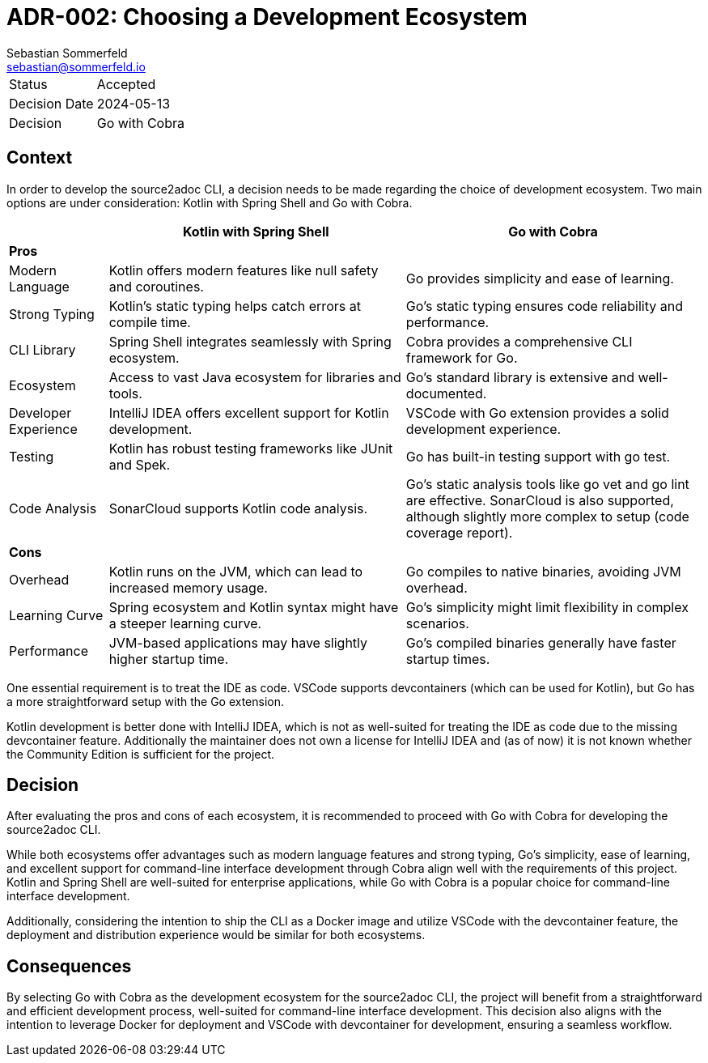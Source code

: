 = ADR-002: Choosing a Development Ecosystem
Sebastian Sommerfeld <sebastian@sommerfeld.io>

[cols="1,6"]
|===
|Status |Accepted
|Decision Date |2024-05-13
|Decision |Go with Cobra
|===

== Context
In order to develop the source2adoc CLI, a decision needs to be made regarding the choice of development ecosystem. Two main options are under consideration: Kotlin with Spring Shell and Go with Cobra.

[cols="1,3,3", options="header"]
|===
||Kotlin with Spring Shell |Go with Cobra
3+|*Pros*
|Modern Language |Kotlin offers modern features like null safety and coroutines. |Go provides simplicity and ease of learning.
|Strong Typing |Kotlin's static typing helps catch errors at compile time. |Go's static typing ensures code reliability and performance.
|CLI Library |Spring Shell integrates seamlessly with Spring ecosystem. |Cobra provides a comprehensive CLI framework for Go.
|Ecosystem |Access to vast Java ecosystem for libraries and tools. |Go's standard library is extensive and well-documented.
|Developer Experience |IntelliJ IDEA offers excellent support for Kotlin development. |VSCode with Go extension provides a solid development experience.
|Testing |Kotlin has robust testing frameworks like JUnit and Spek. |Go has built-in testing support with go test.
|Code Analysis |SonarCloud supports Kotlin code analysis. |Go's static analysis tools like go vet and go lint are effective. SonarCloud is also supported, although slightly more complex to setup (code coverage report).
3+|*Cons*
|Overhead |Kotlin runs on the JVM, which can lead to increased memory usage. |Go compiles to native binaries, avoiding JVM overhead.
|Learning Curve |Spring ecosystem and Kotlin syntax might have a steeper learning curve. |Go's simplicity might limit flexibility in complex scenarios.
|Performance |JVM-based applications may have slightly higher startup time. |Go's compiled binaries generally have faster startup times.
|===

One essential requirement is to treat the IDE as code. VSCode supports devcontainers (which can be used for Kotlin), but Go has a more straightforward setup with the Go extension.

Kotlin development is better done with IntelliJ IDEA, which is not as well-suited for treating the IDE as code due to the missing devcontainer feature. Additionally the maintainer does not own a license for IntelliJ IDEA and (as of now) it is not known whether the Community Edition is sufficient for the project.

== Decision
After evaluating the pros and cons of each ecosystem, it is recommended to proceed with Go with Cobra for developing the source2adoc CLI.

While both ecosystems offer advantages such as modern language features and strong typing, Go's simplicity, ease of learning, and excellent support for command-line interface development through Cobra align well with the requirements of this project. Kotlin and Spring Shell are well-suited for enterprise applications, while Go with Cobra is a popular choice for command-line interface development.

Additionally, considering the intention to ship the CLI as a Docker image and utilize VSCode with the devcontainer feature, the deployment and distribution experience would be similar for both ecosystems.

== Consequences
By selecting Go with Cobra as the development ecosystem for the source2adoc CLI, the project will benefit from a straightforward and efficient development process, well-suited for command-line interface development. This decision also aligns with the intention to leverage Docker for deployment and VSCode with devcontainer for development, ensuring a seamless workflow.

